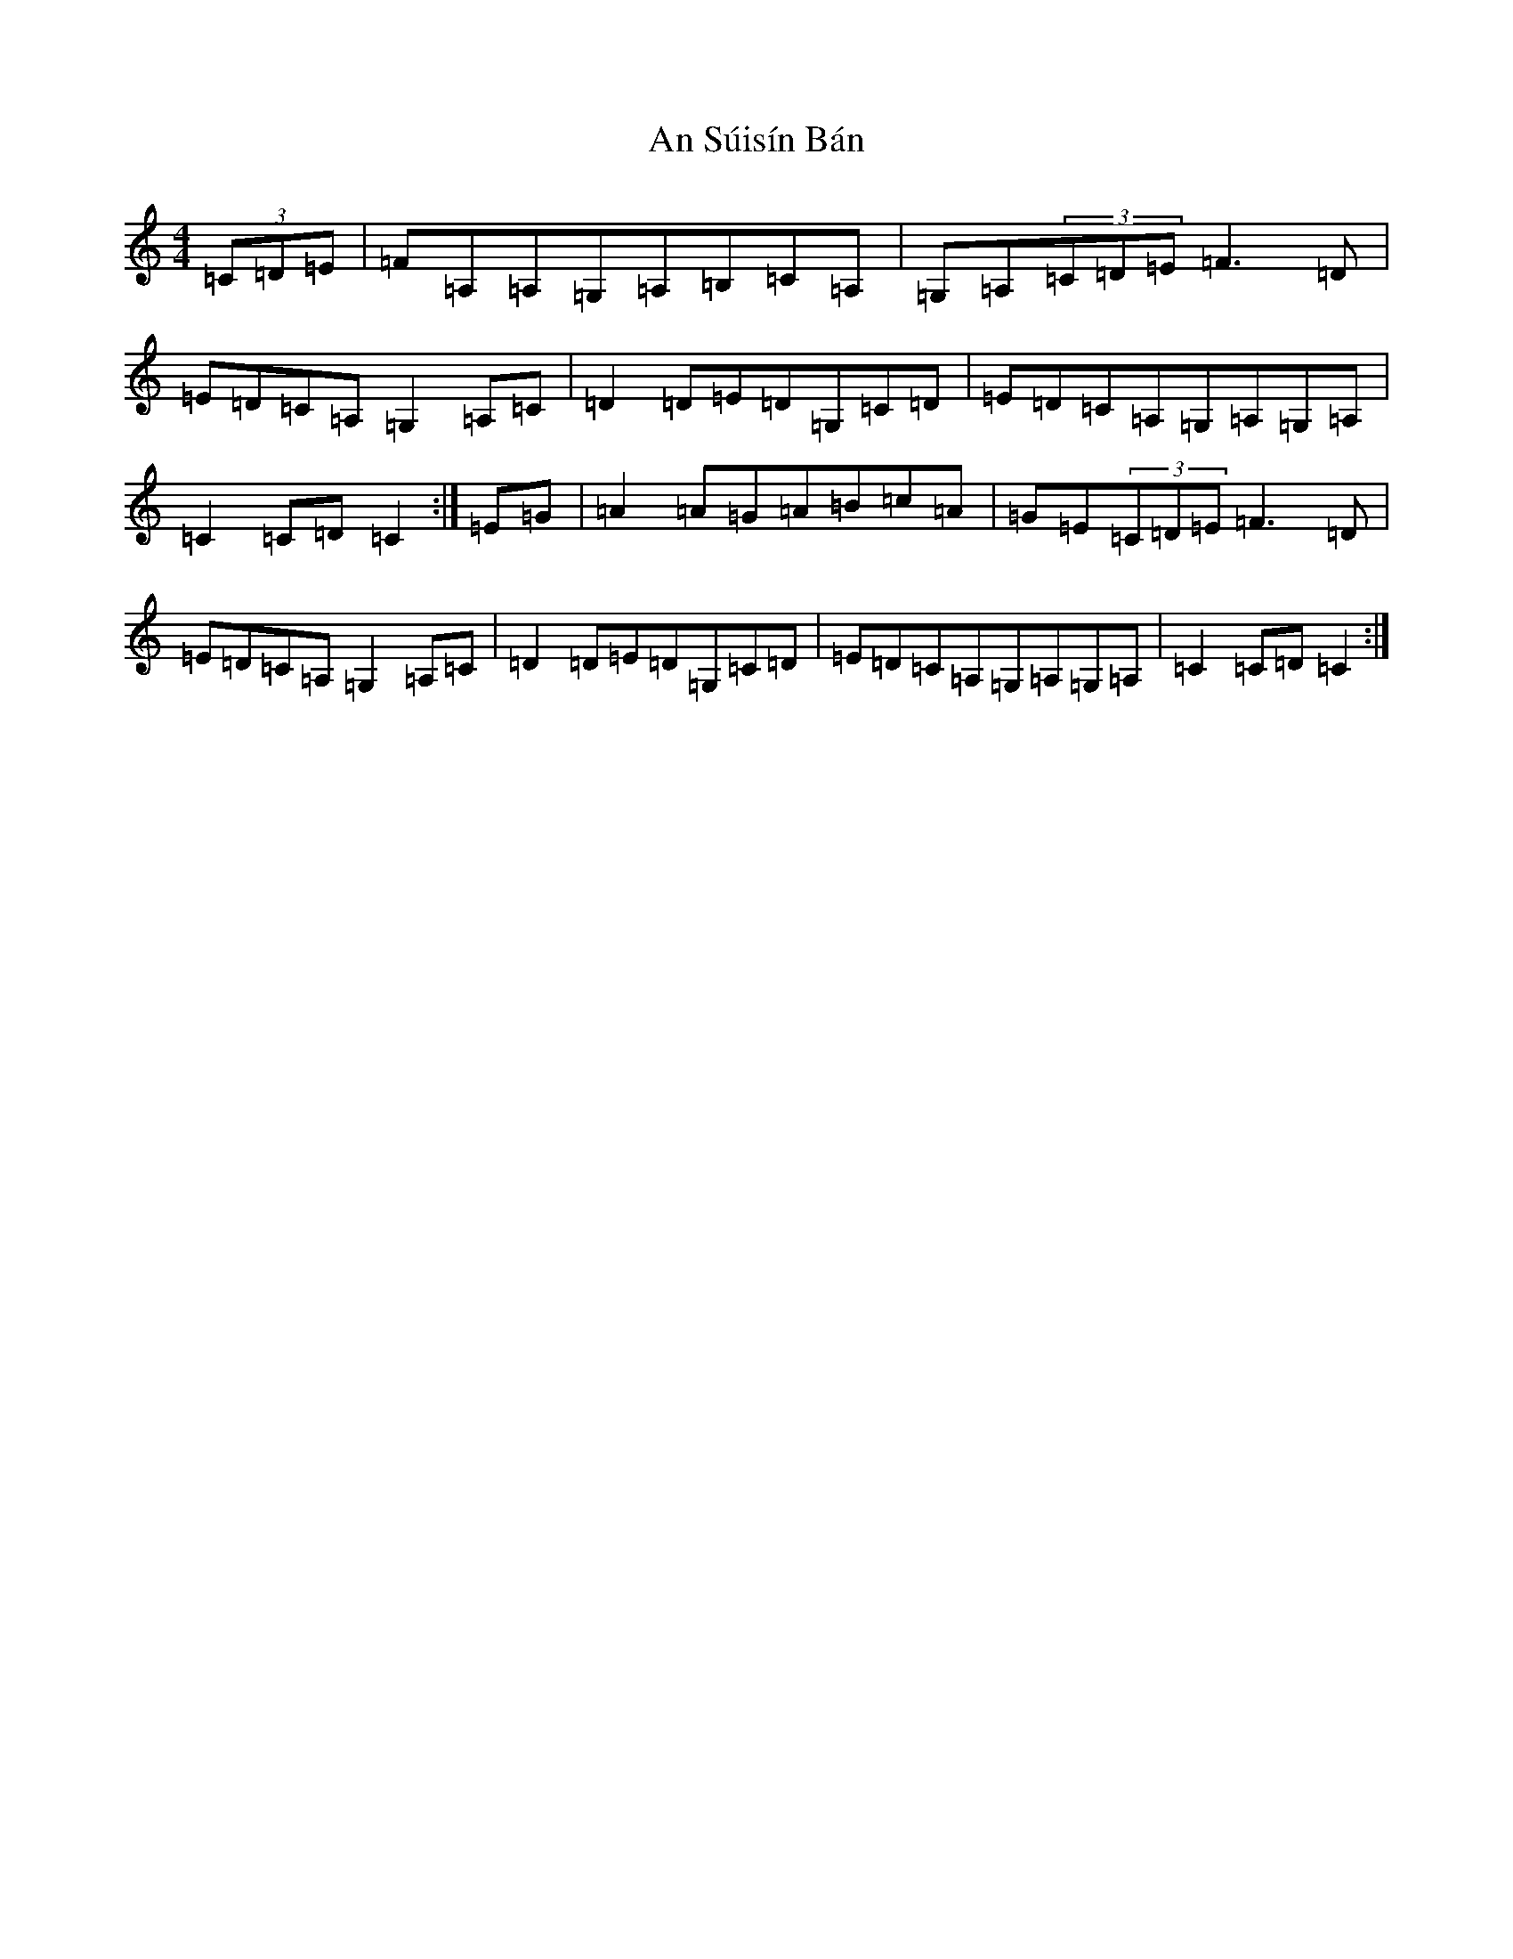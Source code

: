 X: 674
T: An Súisín Bán
S: https://thesession.org/tunes/1668#setting1668
R: reel
M:4/4
L:1/8
K: C Major
(3=C=D=E|=F=A,=A,=G,=A,=B,=C=A,|=G,=A,(3=C=D=E=F3=D|=E=D=C=A,=G,2=A,=C|=D2=D=E=D=G,=C=D|=E=D=C=A,=G,=A,=G,=A,|=C2=C=D=C2:|=E=G|=A2=A=G=A=B=c=A|=G=E(3=C=D=E=F3=D|=E=D=C=A,=G,2=A,=C|=D2=D=E=D=G,=C=D|=E=D=C=A,=G,=A,=G,=A,|=C2=C=D=C2:|